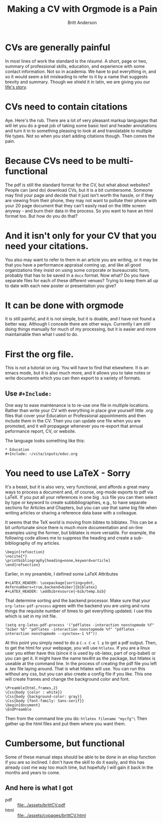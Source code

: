 #+Title: Making a CV with Orgmode is a Pain
#+Author: Britt Anderson
* CVs are generally painful
In most lines of work the standard is the /résumé/. A short, page or two, summary of professional skills, education, and experience with some contact information. Not so in academia. We have to put everything in, and so it would seem a bit misleading to refer to it by a name that suggests brevity and summary. Though we shield it in latin, we are giving you our [[https://en.wikipedia.org/wiki/Curriculum_vitae][life's story]]. 
* CVs need to contain citations
Aye. Here's the rub. There are a lot of very pleasant markup languages that will let you do a great job of taking some basic text and header annotations and turn it in to something pleasing to look at and translatable to multiple file types. Not so when you start adding citations though. Then comes the pain. 
* Because CVs need to be multi-functional
The pdf is still the standard format for the CV, but what about websites? People can (and do) download CVs, but it is a bit cumbersome. Someone may find your page and decide that it just isn't worth the hassle, or if they are viewing from their phone, they may not want to pollute their phone with your 20 page document that they can't easily read on the little screen anyway - and burn their data in the process. So you want to have an html format too. But how do you do that?
* And it isn't only for your CV that you need your citations.
You also may want to refer to them in an article you are writing, or it may be that you have a performance appraisal coming up, and like all good organizations they insist on using some corporate or bureaucratic form, probably that has to be saved in a =docx= format. Now what? Do you have separate files for each of these different venues? Trying to keep them all up to date with each new poster or presentation you give?
* It can be done with orgmode
It is still painful, and it is not simple, but it is doable, and I have not found a better way. Although I concede there are other ways. Currently I am still doing things manually for much of my processing, but it is easier and more maintainable then what I used to do. 
* First the org file.
This is not a tutorial on org. You will have to find that elsewhere. It is an emacs mode, but it is also much more, and it allows you to take notes or write documents which you can then export to a variety of formats. 
** Use =#+Include:=
One way to ease maintenance is to re-use one file in multiple locations. Rather than write your CV with everything in place give yourself little .org files that cover your Education or Professional appointments and then include them in the CV. Then you can update one file when you are promoted, and it will propagage whenever you re-export that annual peformance report, CV, or website.

The language looks something like this:

#+BEGIN_src text
  * Education
  #+Include: ~/vita/inputs/educ.org
#+END_src
* You need to use LaTeX - Sorry
It's a beast, but it is also very, very functional, and affords a great many ways to process a document and, of course, org-mode exports to pdf via LaTeX. If you put all your references in one big ~.bib~ file you can then select by type or keyword to create subbibliographies, e.g., to have separate sections for Articles and Chapters, but you can use that same big file when writing articles or sharing a reference data base with a colleague. 

It seems that the TeX world is moving from bibtex to biblatex. This can be a bit unfortunate since there is much more documentation and on-line examples using the former, but biblatex is more versatile. For example, the following code allows me to suppress the heading and create a sub-bibliography of my articles. 

#+BEGIN_SRC text
\begin{refsection}
\nocite{*}
\printbibliography[heading=none,keyword=article]
\end{refsection}
#+END_SRC

Earlier, in my preamble, I defined some LaTeX Attributes

#+BEGIN_SRC text
#+LATEX_HEADER: \usepackage[sorting=ydnt, defernumbers=true,backend=biber]{biblatex}
#+LATEX_HEADER: \addbibresource{~bib/temp.bib}
#+END_SRC

That determine sorting and the backend processor. Make sure that your =org-latex-pdf-process= agrees with the backend you are using and runs things the requisite number of times to get everything updated. I use this which is set in my init file.

#+BEGIN_SRC text
(setq org-latex-pdf-process '("pdflatex -interaction nonstopmode %f" "biber %b" "pdflatex -interaction nonstopmode %f" "pdflatex -interaction nonstopmode --synctex=-1 %f"))
#+END_SRC

At this point you simply need to do a =C-x C-e l p= to get a pdf output. Then, to get the html for your webpage, you will use =htlatex=. If you are a linux user you either have this (since it is used by ob-latex, part of org-babel) or you can get it. It might have the name tex4ht as the package, but htlatex is useable at the command line. In the process of creating the pdf file you left a .tex file laying around. That is what htlatex will use. You can run this without any css, but you can also create a config file if you like. This one will create frames and change the background color and font.

#+BEGIN_SRC text
\Preamble{html,frames,2}
\Css{body {color : white}}
\Css{body {background-color: gray}}
\Css{body {font-family: Sans-serif}}
\begin{document}
\EndPreamble
#+END_SRC

Then from the command line you do: ~htlatex filename "mycfg"\~ Then gather up the html files and put them where you want them.

* Cumbersome, but functional
Some of these manual steps should be able to be done in an elisp function if you are so inclined. I don't have the skill to do it easily, and this has already cost me way too much time, but hopefully I will gain it back in the months and years to come. 

** And here is what I got
   - pdf  :: [[file:../assets/brittCV.pdf]]
   - html :: [[file:../assets/cvpages/brittCV.html]]
